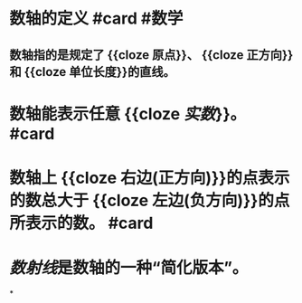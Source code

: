 * 数轴的定义 #card #数学
:PROPERTIES:
:card-last-score: 5
:card-repeats: 4
:card-next-schedule: 2022-08-04T15:38:42.596Z
:card-last-interval: 33.64
:card-ease-factor: 2.9
:card-last-reviewed: 2022-07-02T00:38:42.597Z
:END:
** 数轴指的是规定了 {{cloze 原点}}、 {{cloze 正方向}}和 {{cloze 单位长度}}的直线。
* 数轴能表示任意 {{cloze [[实数]]}}。  #card
:PROPERTIES:
:card-last-interval: 11.2
:card-repeats: 3
:card-ease-factor: 2.8
:card-next-schedule: 2022-07-11T04:24:14.050Z
:card-last-reviewed: 2022-06-30T00:24:14.050Z
:card-last-score: 5
:END:
* 数轴上 {{cloze 右边(正方向)}}的点表示的数总大于 {{cloze 左边(负方向)}}的点所表示的数。 #card
:PROPERTIES:
:card-last-interval: 10.24
:card-repeats: 3
:card-ease-factor: 2.56
:card-next-schedule: 2022-07-10T05:24:24.249Z
:card-last-reviewed: 2022-06-30T00:24:24.250Z
:card-last-score: 5
:END:
* [[数射线]]是数轴的一种“简化版本”。
*